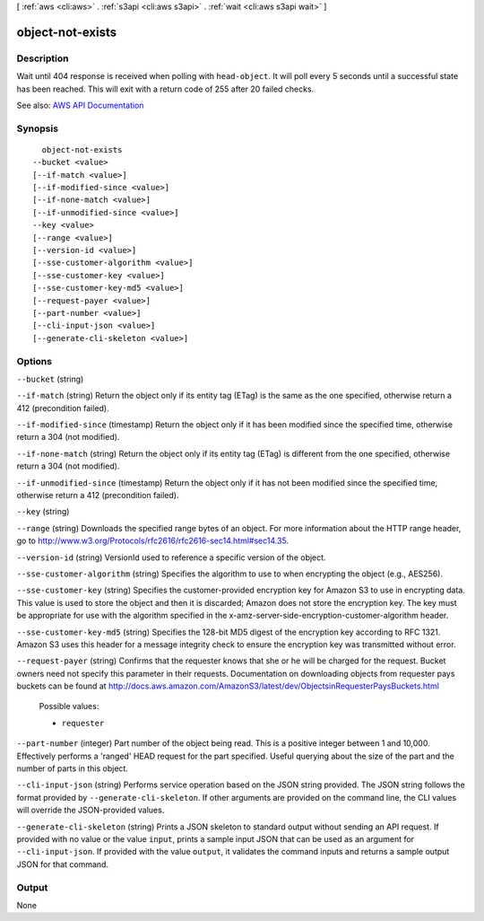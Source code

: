 [ :ref:`aws <cli:aws>` . :ref:`s3api <cli:aws s3api>` . :ref:`wait <cli:aws s3api wait>` ]

.. _cli:aws s3api wait object-not-exists:


*****************
object-not-exists
*****************



===========
Description
===========

Wait until 404 response is received when polling with ``head-object``. It will poll every 5 seconds until a successful state has been reached. This will exit with a return code of 255 after 20 failed checks.

See also: `AWS API Documentation <https://docs.aws.amazon.com/goto/WebAPI/s3-2006-03-01/HeadObject>`_


========
Synopsis
========

::

    object-not-exists
  --bucket <value>
  [--if-match <value>]
  [--if-modified-since <value>]
  [--if-none-match <value>]
  [--if-unmodified-since <value>]
  --key <value>
  [--range <value>]
  [--version-id <value>]
  [--sse-customer-algorithm <value>]
  [--sse-customer-key <value>]
  [--sse-customer-key-md5 <value>]
  [--request-payer <value>]
  [--part-number <value>]
  [--cli-input-json <value>]
  [--generate-cli-skeleton <value>]




=======
Options
=======

``--bucket`` (string)


``--if-match`` (string)
Return the object only if its entity tag (ETag) is the same as the one specified, otherwise return a 412 (precondition failed).

``--if-modified-since`` (timestamp)
Return the object only if it has been modified since the specified time, otherwise return a 304 (not modified).

``--if-none-match`` (string)
Return the object only if its entity tag (ETag) is different from the one specified, otherwise return a 304 (not modified).

``--if-unmodified-since`` (timestamp)
Return the object only if it has not been modified since the specified time, otherwise return a 412 (precondition failed).

``--key`` (string)


``--range`` (string)
Downloads the specified range bytes of an object. For more information about the HTTP range header, go to http://www.w3.org/Protocols/rfc2616/rfc2616-sec14.html#sec14.35.

``--version-id`` (string)
VersionId used to reference a specific version of the object.

``--sse-customer-algorithm`` (string)
Specifies the algorithm to use to when encrypting the object (e.g., AES256).

``--sse-customer-key`` (string)
Specifies the customer-provided encryption key for Amazon S3 to use in encrypting data. This value is used to store the object and then it is discarded; Amazon does not store the encryption key. The key must be appropriate for use with the algorithm specified in the x-amz-server-side​-encryption​-customer-algorithm header.

``--sse-customer-key-md5`` (string)
Specifies the 128-bit MD5 digest of the encryption key according to RFC 1321. Amazon S3 uses this header for a message integrity check to ensure the encryption key was transmitted without error.

``--request-payer`` (string)
Confirms that the requester knows that she or he will be charged for the request. Bucket owners need not specify this parameter in their requests. Documentation on downloading objects from requester pays buckets can be found at http://docs.aws.amazon.com/AmazonS3/latest/dev/ObjectsinRequesterPaysBuckets.html

  Possible values:

  
  *   ``requester``

  

  

``--part-number`` (integer)
Part number of the object being read. This is a positive integer between 1 and 10,000. Effectively performs a 'ranged' HEAD request for the part specified. Useful querying about the size of the part and the number of parts in this object.

``--cli-input-json`` (string)
Performs service operation based on the JSON string provided. The JSON string follows the format provided by ``--generate-cli-skeleton``. If other arguments are provided on the command line, the CLI values will override the JSON-provided values.

``--generate-cli-skeleton`` (string)
Prints a JSON skeleton to standard output without sending an API request. If provided with no value or the value ``input``, prints a sample input JSON that can be used as an argument for ``--cli-input-json``. If provided with the value ``output``, it validates the command inputs and returns a sample output JSON for that command.



======
Output
======

None